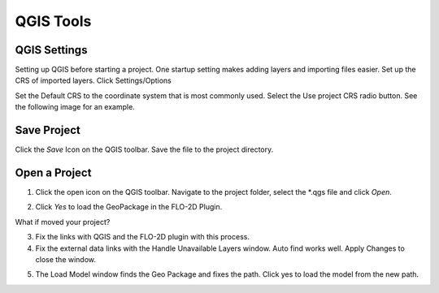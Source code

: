 QGIS Tools
============

QGIS Settings
-------------

Setting up QGIS before starting a project. One startup setting makes
adding layers and importing files easier. Set up the CRS of imported
layers. Click Settings/Options

.. image:: ../img/qgisgeneraltools1.png


Set the Default CRS to the coordinate system that is most commonly used.
Select the Use project CRS radio button. See the following image for an
example.

.. image:: ../img/qgisgeneraltools2.png


Save Project
-------------

.. image:: ../img/qgisgeneraltools3.png


Click the *Save* Icon on the QGIS toolbar. Save the file to the project
directory.

.. image:: ../img/qgisgeneraltools4.png


Open a Project
--------------

.. image:: ../img/qgisgeneraltools5.png


1. Click the open icon on the QGIS toolbar. Navigate to the project
   folder, select the \*.qgs file and click *Open*.

.. image:: ../img/qgisgeneraltools4.png


2. Click *Yes* to load the GeoPackage in the FLO-2D Plugin.

.. image:: ../img/qgisgeneraltools6.png


What if moved your project?

3. Fix the links with QGIS and the FLO-2D plugin with this process.

4. Fix the external data links with the Handle Unavailable Layers
   window. Auto find works well. Apply Changes to close the window.

.. image:: ../img/qgisgeneraltools7.gif




5. The Load Model window finds the Geo Package and fixes the path. Click
   yes to load the model from the new path.

.. image:: ../img/qgisgeneraltools8.png


